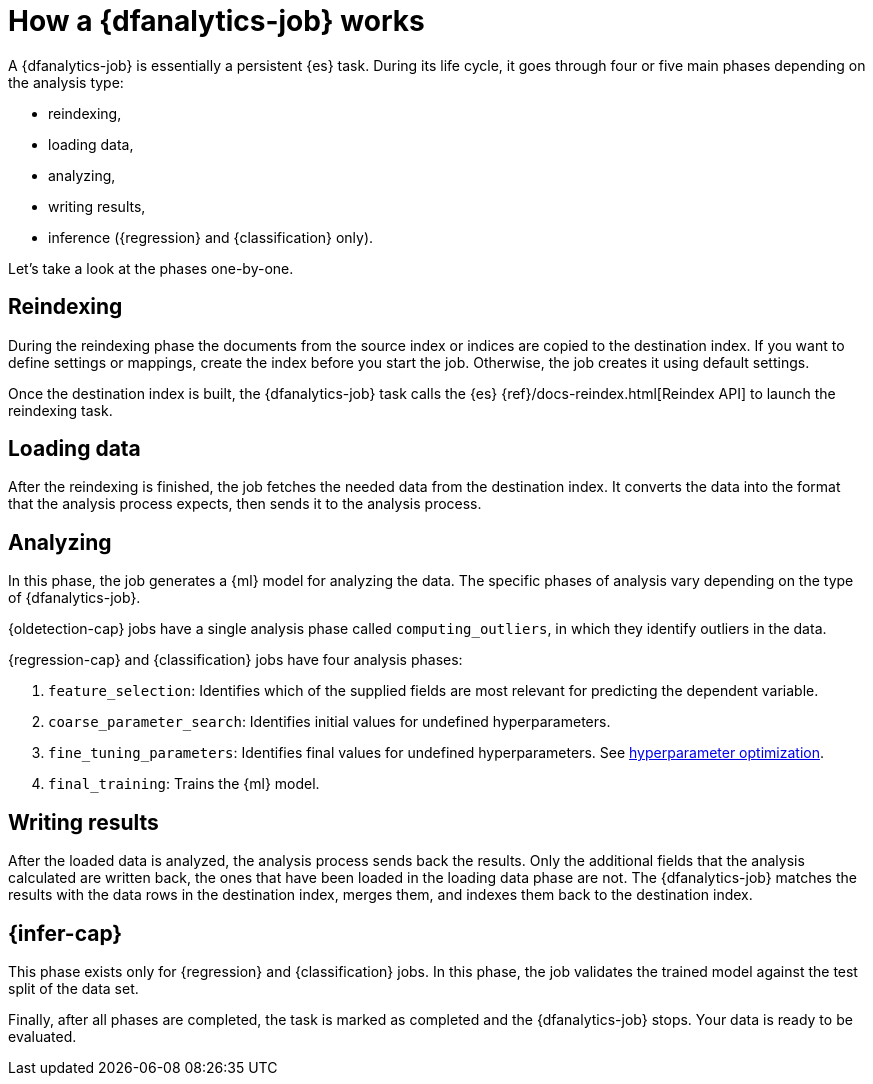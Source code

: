 [role="xpack"]
[[ml-dfa-phases]]
= How a {dfanalytics-job} works

A {dfanalytics-job} is essentially a persistent {es} task. During its life 
cycle, it goes through four or five main phases depending on the analysis type:

* reindexing,
* loading data,
* analyzing,
* writing results,
* inference ({regression} and {classification} only).

Let's take a look at the phases one-by-one.

[discrete]
[[ml-dfa-phases-reindex]]
== Reindexing

During the reindexing phase the documents from the source index or indices are 
copied to the destination index. If you want to define settings or mappings, 
create the index before you start the job. Otherwise, the job creates it using 
default settings.

Once the destination index is built, the {dfanalytics-job} task calls the {es} 
{ref}/docs-reindex.html[Reindex API] to launch the reindexing task.

[discrete]
[[ml-dfa-phases-load]]
== Loading data

After the reindexing is finished, the job fetches the needed data from the 
destination index. It converts the data into the format that the analysis 
process expects, then sends it to the analysis process.

[discrete]
[[ml-dfa-phases-analyze]]
== Analyzing

In this phase, the job generates a {ml} model for analyzing the data. The 
specific phases of analysis vary depending on the type of {dfanalytics-job}.

{oldetection-cap} jobs have a single analysis phase called `computing_outliers`, 
in which they identify outliers in the data.

{regression-cap} and {classification} jobs have four analysis phases:

. `feature_selection`: Identifies which of the supplied fields are most relevant 
  for predicting the dependent variable. 
. `coarse_parameter_search`: Identifies initial values for undefined 
  hyperparameters.
. `fine_tuning_parameters`: Identifies final values for undefined 
  hyperparameters. See <<hyperparameters,hyperparameter optimization>>.
. `final_training`: Trains the {ml} model.

[discrete]
[[ml-dfa-phases-write]]
== Writing results

After the loaded data is analyzed, the analysis process sends back the results. 
Only the additional fields that the analysis calculated are written back, the 
ones that have been loaded in the loading data phase are not. The 
{dfanalytics-job} matches the results with the data rows in the destination 
index, merges them, and indexes them back to the destination index.

[discrete]
[[ml-dfa-phases-inference]]
== {infer-cap}

This phase exists only for {regression} and {classification} jobs. In this 
phase, the job validates the trained model against the test split of the data 
set.

Finally, after all phases are completed, the task is marked as completed and the 
{dfanalytics-job} stops. Your data is ready to be evaluated.